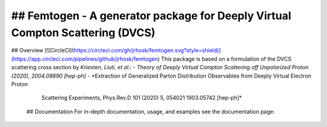 ==============================================================================
## Femtogen - A generator package for Deeply Virtual Compton Scattering (DVCS)
==============================================================================
## Overview [![CircleCI](https://circleci.com/gh/jrhosk/femtogen.svg?style=shield)](https://app.circleci.com/pipelines/github/jrhosk/femtogen)
This package is based on a formulation of the DVCS scattering cross section by *Kriesten, Liuti, et al.*:
- *Theory of Deeply Virtual Compton Scattering off Unpolarized Proton (2020), 2004.08890 [hep-ph]*
- *Extraction of Generalized Parton Distribution Observables from Deeply Virtual Electron Proton
   Scattering Experiments, Phys.Rev.D 101 (2020) 5, 054021 1903.05742 [hep-ph]*

 ## Documentation
 For in-depth documentation, usage, and examples see the documentation page:


